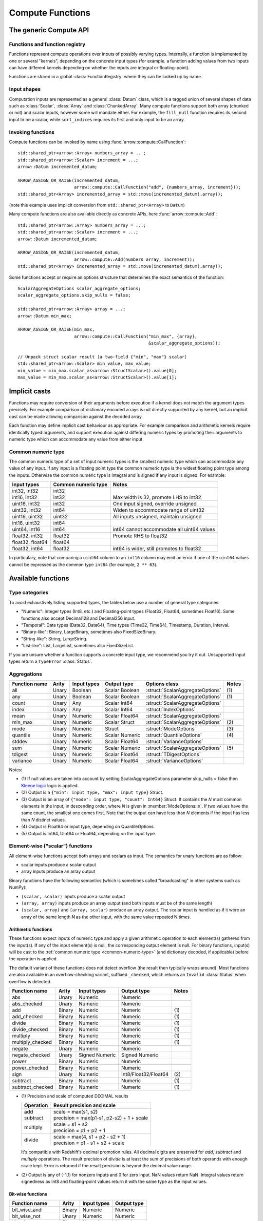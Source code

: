 .. Licensed to the Apache Software Foundation (ASF) under one
.. or more contributor license agreements.  See the NOTICE file
.. distributed with this work for additional information
.. regarding copyright ownership.  The ASF licenses this file
.. to you under the Apache License, Version 2.0 (the
.. "License"); you may not use this file except in compliance
.. with the License.  You may obtain a copy of the License at

..   http://www.apache.org/licenses/LICENSE-2.0

.. Unless required by applicable law or agreed to in writing,
.. software distributed under the License is distributed on an
.. "AS IS" BASIS, WITHOUT WARRANTIES OR CONDITIONS OF ANY
.. KIND, either express or implied.  See the License for the
.. specific language governing permissions and limitations
.. under the License.

.. default-domain:: cpp
.. highlight:: cpp
.. cpp:namespace:: arrow::compute

=================
Compute Functions
=================

The generic Compute API
=======================

.. TODO: describe API and how to invoke compute functions

Functions and function registry
-------------------------------

Functions represent compute operations over inputs of possibly varying
types.  Internally, a function is implemented by one or several
"kernels", depending on the concrete input types (for example, a function
adding values from two inputs can have different kernels depending on
whether the inputs are integral or floating-point).

Functions are stored in a global :class:`FunctionRegistry` where
they can be looked up by name.

Input shapes
------------

Computation inputs are represented as a general :class:`Datum` class,
which is a tagged union of several shapes of data such as :class:`Scalar`,
:class:`Array` and :class:`ChunkedArray`.  Many compute functions support
both array (chunked or not) and scalar inputs, however some will mandate
either.  For example, the ``fill_null`` function requires its second input
to be a scalar, while ``sort_indices`` requires its first and only input to
be an array.

Invoking functions
------------------

Compute functions can be invoked by name using
:func:`arrow::compute::CallFunction`::

   std::shared_ptr<arrow::Array> numbers_array = ...;
   std::shared_ptr<arrow::Scalar> increment = ...;
   arrow::Datum incremented_datum;

   ARROW_ASSIGN_OR_RAISE(incremented_datum,
                         arrow::compute::CallFunction("add", {numbers_array, increment}));
   std::shared_ptr<Array> incremented_array = std::move(incremented_datum).array();

(note this example uses implicit conversion from ``std::shared_ptr<Array>``
to ``Datum``)

Many compute functions are also available directly as concrete APIs, here
:func:`arrow::compute::Add`::

   std::shared_ptr<arrow::Array> numbers_array = ...;
   std::shared_ptr<arrow::Scalar> increment = ...;
   arrow::Datum incremented_datum;

   ARROW_ASSIGN_OR_RAISE(incremented_datum,
                         arrow::compute::Add(numbers_array, increment));
   std::shared_ptr<Array> incremented_array = std::move(incremented_datum).array();

Some functions accept or require an options structure that determines the
exact semantics of the function::

   ScalarAggregateOptions scalar_aggregate_options;
   scalar_aggregate_options.skip_nulls = false;

   std::shared_ptr<arrow::Array> array = ...;
   arrow::Datum min_max;

   ARROW_ASSIGN_OR_RAISE(min_max,
                         arrow::compute::CallFunction("min_max", {array},
                                                      &scalar_aggregate_options));

   // Unpack struct scalar result (a two-field {"min", "max"} scalar)
   std::shared_ptr<arrow::Scalar> min_value, max_value;
   min_value = min_max.scalar_as<arrow::StructScalar>().value[0];
   max_value = min_max.scalar_as<arrow::StructScalar>().value[1];

.. seealso::
   :doc:`Compute API reference <api/compute>`

Implicit casts
==============

Functions may require conversion of their arguments before execution if a
kernel does not match the argument types precisely. For example comparison
of dictionary encoded arrays is not directly supported by any kernel, but an
implicit cast can be made allowing comparison against the decoded array.

Each function may define implicit cast behaviour as appropriate. For example
comparison and arithmetic kernels require identically typed arguments, and
support execution against differing numeric types by promoting their arguments
to numeric type which can accommodate any value from either input.

.. _common-numeric-type:

Common numeric type
-------------------

The common numeric type of a set of input numeric types is the smallest numeric
type which can accommodate any value of any input. If any input is a floating
point type the common numeric type is the widest floating point type among the
inputs. Otherwise the common numeric type is integral and is signed if any input
is signed. For example:

+-------------------+----------------------+------------------------------------------------+
| Input types       | Common numeric type  | Notes                                          |
+===================+======================+================================================+
| int32, int32      | int32                |                                                |
+-------------------+----------------------+------------------------------------------------+
| int16, int32      | int32                | Max width is 32, promote LHS to int32          |
+-------------------+----------------------+------------------------------------------------+
| uint16, int32     | int32                | One input signed, override unsigned            |
+-------------------+----------------------+------------------------------------------------+
| uint32, int32     | int64                | Widen to accommodate range of uint32           |
+-------------------+----------------------+------------------------------------------------+
| uint16, uint32    | uint32               | All inputs unsigned, maintain unsigned         |
+-------------------+----------------------+------------------------------------------------+
| int16, uint32     | int64                |                                                |
+-------------------+----------------------+------------------------------------------------+
| uint64, int16     | int64                | int64 cannot accommodate all uint64 values     |
+-------------------+----------------------+------------------------------------------------+
| float32, int32    | float32              | Promote RHS to float32                         |
+-------------------+----------------------+------------------------------------------------+
| float32, float64  | float64              |                                                |
+-------------------+----------------------+------------------------------------------------+
| float32, int64    | float32              | int64 is wider, still promotes to float32      |
+-------------------+----------------------+------------------------------------------------+

In particulary, note that comparing a ``uint64`` column to an ``int16`` column
may emit an error if one of the ``uint64`` values cannot be expressed as the
common type ``int64`` (for example, ``2 ** 63``).

.. _compute-function-list:

Available functions
===================

Type categories
---------------

To avoid exhaustively listing supported types, the tables below use a number
of general type categories:

* "Numeric": Integer types (Int8, etc.) and Floating-point types (Float32,
  Float64, sometimes Float16).  Some functions also accept Decimal128 and
  Decimal256 input.

* "Temporal": Date types (Date32, Date64), Time types (Time32, Time64),
  Timestamp, Duration, Interval.

* "Binary-like": Binary, LargeBinary, sometimes also FixedSizeBinary.

* "String-like": String, LargeString.

* "List-like": List, LargeList, sometimes also FixedSizeList.

If you are unsure whether a function supports a concrete input type, we
recommend you try it out.  Unsupported input types return a ``TypeError``
:class:`Status`.

Aggregations
------------

+---------------+-------+-------------+----------------+----------------------------------+-------+
| Function name | Arity | Input types | Output type    | Options class                    | Notes |
+===============+=======+=============+================+==================================+=======+
| all           | Unary | Boolean     | Scalar Boolean | :struct:`ScalarAggregateOptions` | \(1)  |
+---------------+-------+-------------+----------------+----------------------------------+-------+
| any           | Unary | Boolean     | Scalar Boolean | :struct:`ScalarAggregateOptions` | \(1)  |
+---------------+-------+-------------+----------------+----------------------------------+-------+
| count         | Unary | Any         | Scalar Int64   | :struct:`ScalarAggregateOptions` |       |
+---------------+-------+-------------+----------------+----------------------------------+-------+
| index         | Unary | Any         | Scalar Int64   | :struct:`IndexOptions`           |       |
+---------------+-------+-------------+----------------+----------------------------------+-------+
| mean          | Unary | Numeric     | Scalar Float64 | :struct:`ScalarAggregateOptions` |       |
+---------------+-------+-------------+----------------+----------------------------------+-------+
| min_max       | Unary | Numeric     | Scalar Struct  | :struct:`ScalarAggregateOptions` | \(2)  |
+---------------+-------+-------------+----------------+----------------------------------+-------+
| mode          | Unary | Numeric     | Struct         | :struct:`ModeOptions`            | \(3)  |
+---------------+-------+-------------+----------------+----------------------------------+-------+
| quantile      | Unary | Numeric     | Scalar Numeric | :struct:`QuantileOptions`        | \(4)  |
+---------------+-------+-------------+----------------+----------------------------------+-------+
| stddev        | Unary | Numeric     | Scalar Float64 | :struct:`VarianceOptions`        |       |
+---------------+-------+-------------+----------------+----------------------------------+-------+
| sum           | Unary | Numeric     | Scalar Numeric | :struct:`ScalarAggregateOptions` | \(5)  |
+---------------+-------+-------------+----------------+----------------------------------+-------+
| tdigest       | Unary | Numeric     | Scalar Float64 | :struct:`TDigestOptions`         |       |
+---------------+-------+-------------+----------------+----------------------------------+-------+
| variance      | Unary | Numeric     | Scalar Float64 | :struct:`VarianceOptions`        |       |
+---------------+-------+-------------+----------------+----------------------------------+-------+

Notes:

* \(1) If null values are taken into account by setting ScalarAggregateOptions
  parameter skip_nulls = false then `Kleene logic`_ logic is applied.

* \(2) Output is a ``{"min": input type, "max": input type}`` Struct.

* \(3) Output is an array of ``{"mode": input type, "count": Int64}`` Struct.
  It contains the *N* most common elements in the input, in descending
  order, where *N* is given in :member:`ModeOptions::n`.
  If two values have the same count, the smallest one comes first.
  Note that the output can have less than *N* elements if the input has
  less than *N* distinct values.

* \(4) Output is Float64 or input type, depending on QuantileOptions.

* \(5) Output is Int64, UInt64 or Float64, depending on the input type.

Element-wise ("scalar") functions
---------------------------------

All element-wise functions accept both arrays and scalars as input.  The
semantics for unary functions are as follow:

* scalar inputs produce a scalar output
* array inputs produce an array output

Binary functions have the following semantics (which is sometimes called
"broadcasting" in other systems such as NumPy):

* ``(scalar, scalar)`` inputs produce a scalar output
* ``(array, array)`` inputs produce an array output (and both inputs must
  be of the same length)
* ``(scalar, array)`` and ``(array, scalar)`` produce an array output.
  The scalar input is handled as if it were an array of the same length N
  as the other input, with the same value repeated N times.

Arithmetic functions
~~~~~~~~~~~~~~~~~~~~

These functions expect inputs of numeric type and apply a given arithmetic
operation to each element(s) gathered from the input(s).  If any of the
input element(s) is null, the corresponding output element is null.
For binary functions, input(s) will be cast to the
:ref:`common numeric type <common-numeric-type>`
(and dictionary decoded, if applicable) before the operation is applied.

The default variant of these functions does not detect overflow (the result
then typically wraps around).  Most functions are also available in an
overflow-checking variant, suffixed ``_checked``, which returns
an ``Invalid`` :class:`Status` when overflow is detected.

+------------------+--------+----------------+----------------------+-------+
| Function name    | Arity  | Input types    | Output type          | Notes |
+==================+========+================+======================+=======+
| abs              | Unary  | Numeric        | Numeric              |       |
+------------------+--------+----------------+----------------------+-------+
| abs_checked      | Unary  | Numeric        | Numeric              |       |
+------------------+--------+----------------+----------------------+-------+
| add              | Binary | Numeric        | Numeric              | \(1)  |
+------------------+--------+----------------+----------------------+-------+
| add_checked      | Binary | Numeric        | Numeric              | \(1)  |
+------------------+--------+----------------+----------------------+-------+
| divide           | Binary | Numeric        | Numeric              | \(1)  |
+------------------+--------+----------------+----------------------+-------+
| divide_checked   | Binary | Numeric        | Numeric              | \(1)  |
+------------------+--------+----------------+----------------------+-------+
| multiply         | Binary | Numeric        | Numeric              | \(1)  |
+------------------+--------+----------------+----------------------+-------+
| multiply_checked | Binary | Numeric        | Numeric              | \(1)  |
+------------------+--------+----------------+----------------------+-------+
| negate           | Unary  | Numeric        | Numeric              |       |
+------------------+--------+----------------+----------------------+-------+
| negate_checked   | Unary  | Signed Numeric | Signed Numeric       |       |
+------------------+--------+----------------+----------------------+-------+
| power            | Binary | Numeric        | Numeric              |       |
+------------------+--------+----------------+----------------------+-------+
| power_checked    | Binary | Numeric        | Numeric              |       |
+------------------+--------+----------------+----------------------+-------+
| sign             | Unary  | Numeric        | Int8/Float32/Float64 | \(2)  |
+------------------+--------+----------------+----------------------+-------+
| subtract         | Binary | Numeric        | Numeric              | \(1)  |
+------------------+--------+----------------+----------------------+-------+
| subtract_checked | Binary | Numeric        | Numeric              | \(1)  |
+------------------+--------+----------------+----------------------+-------+

* \(1) Precision and scale of computed DECIMAL results

  +------------+---------------------------------------------+
  | Operation  | Result precision and scale                  |
  +============+=============================================+
  | | add      | | scale = max(s1, s2)                       |
  | | subtract | | precision = max(p1-s1, p2-s2) + 1 + scale |
  +------------+---------------------------------------------+
  | multiply   | | scale = s1 + s2                           |
  |            | | precision = p1 + p2 + 1                   |
  +------------+---------------------------------------------+
  | divide     | | scale = max(4, s1 + p2 - s2 + 1)          |
  |            | | precision = p1 - s1 + s2 + scale          |
  +------------+---------------------------------------------+

  It's compatible with Redshift's decimal promotion rules. All decimal digits
  are preserved for `add`, `subtract` and `multiply` operations. The result
  precision of `divide` is at least the sum of precisions of both operands with
  enough scale kept. Error is returned if the result precision is beyond the
  decimal value range.

* \(2) Output is any of (-1,1) for nonzero inputs and 0 for zero input.
  NaN values return NaN.  Integral values return signedness as Int8 and
  floating-point values return it with the same type as the input values.

Bit-wise functions
~~~~~~~~~~~~~~~~~~

+--------------------------+------------+--------------------+---------------------+
| Function name            | Arity      | Input types        | Output type         |
+==========================+============+====================+=====================+
| bit_wise_and             | Binary     | Numeric            | Numeric             |
+--------------------------+------------+--------------------+---------------------+
| bit_wise_not             | Unary      | Numeric            | Numeric             |
+--------------------------+------------+--------------------+---------------------+
| bit_wise_or              | Binary     | Numeric            | Numeric             |
+--------------------------+------------+--------------------+---------------------+
| bit_wise_xor             | Binary     | Numeric            | Numeric             |
+--------------------------+------------+--------------------+---------------------+
| shift_left               | Binary     | Numeric            | Numeric             |
+--------------------------+------------+--------------------+---------------------+
| shift_left_checked       | Binary     | Numeric            | Numeric (1)         |
+--------------------------+------------+--------------------+---------------------+
| shift_right              | Binary     | Numeric            | Numeric             |
+--------------------------+------------+--------------------+---------------------+
| shift_right_checked      | Binary     | Numeric            | Numeric (1)         |
+--------------------------+------------+--------------------+---------------------+

* \(1) An error is emitted if the shift amount (i.e. the second input) is
  out of bounds for the data type.  However, an overflow when shifting the
  first input is not error (truncated bits are silently discarded).

Rounding functions
~~~~~~~~~~~~~~~~~~

Rounding functions convert a numeric input into an approximate value with a
simpler representation based on the rounding strategy.

+------------------+--------+----------------+-----------------+-------+
| Function name    | Arity  | Input types    | Output type     | Notes |
+==================+========+================+=================+=======+
| floor            | Unary  | Numeric        | Float32/Float64 |       |
+------------------+--------+----------------+-----------------+-------+
| ceil             | Unary  | Numeric        | Float32/Float64 |       |
+------------------+--------+----------------+-----------------+-------+
| trunc            | Unary  | Numeric        | Float32/Float64 |       |
+------------------+--------+----------------+-----------------+-------+

Logarithmic functions
~~~~~~~~~~~~~~~~~~~~~

Logarithmic functions are also supported, and also offer ``_checked``
variants that check for domain errors if needed.

+--------------------------+------------+--------------------+---------------------+
| Function name            | Arity      | Input types        | Output type         |
+==========================+============+====================+=====================+
| ln                       | Unary      | Float32/Float64    | Float32/Float64     |
+--------------------------+------------+--------------------+---------------------+
| ln_checked               | Unary      | Float32/Float64    | Float32/Float64     |
+--------------------------+------------+--------------------+---------------------+
| log10                    | Unary      | Float32/Float64    | Float32/Float64     |
+--------------------------+------------+--------------------+---------------------+
| log10_checked            | Unary      | Float32/Float64    | Float32/Float64     |
+--------------------------+------------+--------------------+---------------------+
| log1p                    | Unary      | Float32/Float64    | Float32/Float64     |
+--------------------------+------------+--------------------+---------------------+
| log1p_checked            | Unary      | Float32/Float64    | Float32/Float64     |
+--------------------------+------------+--------------------+---------------------+
| log2                     | Unary      | Float32/Float64    | Float32/Float64     |
+--------------------------+------------+--------------------+---------------------+
| log2_checked             | Unary      | Float32/Float64    | Float32/Float64     |
+--------------------------+------------+--------------------+---------------------+

Trigonometric functions
~~~~~~~~~~~~~~~~~~~~~~~

Trigonometric functions are also supported, and also offer ``_checked``
variants that check for domain errors if needed.

+--------------------------+------------+--------------------+---------------------+
| Function name            | Arity      | Input types        | Output type         |
+==========================+============+====================+=====================+
| acos                     | Unary      | Float32/Float64    | Float32/Float64     |
+--------------------------+------------+--------------------+---------------------+
| acos_checked             | Unary      | Float32/Float64    | Float32/Float64     |
+--------------------------+------------+--------------------+---------------------+
| asin                     | Unary      | Float32/Float64    | Float32/Float64     |
+--------------------------+------------+--------------------+---------------------+
| asin_checked             | Unary      | Float32/Float64    | Float32/Float64     |
+--------------------------+------------+--------------------+---------------------+
| atan                     | Unary      | Float32/Float64    | Float32/Float64     |
+--------------------------+------------+--------------------+---------------------+
| atan2                    | Binary     | Float32/Float64    | Float32/Float64     |
+--------------------------+------------+--------------------+---------------------+
| cos                      | Unary      | Float32/Float64    | Float32/Float64     |
+--------------------------+------------+--------------------+---------------------+
| cos_checked              | Unary      | Float32/Float64    | Float32/Float64     |
+--------------------------+------------+--------------------+---------------------+
| sin                      | Unary      | Float32/Float64    | Float32/Float64     |
+--------------------------+------------+--------------------+---------------------+
| sin_checked              | Unary      | Float32/Float64    | Float32/Float64     |
+--------------------------+------------+--------------------+---------------------+
| tan                      | Unary      | Float32/Float64    | Float32/Float64     |
+--------------------------+------------+--------------------+---------------------+
| tan_checked              | Unary      | Float32/Float64    | Float32/Float64     |
+--------------------------+------------+--------------------+---------------------+

Rounding functions
~~~~~~~~~~~~~~~~~~

These functions displace numeric input(s) to approximate and shorter numeric
representation(s).  Integral input(s) produce floating-point output(s) of same value.
If any of the input element(s) is null, the corresponding output element is null.

+---------------+------------+-------------+-------------+----------------------------------+
| Function name | Arity      | Input types | Output type | Notes | Options class            |
+===============+============+=============+=============+==================================+
| mround        | Unary      | Numeric     | Float32/64  | (1)(2) | :struct:`MRoundOptions` |
+---------------+------------+-------------+-------------+----------------------------------+
| round         | Unary      | Numeric     | Float32/64  | (1)(3) | :struct:`RoundOptions`  |
+---------------+------------+-------------+-------------+----------------------------------+

* \(1) Output value is a 64-bit floating-point for integral inputs and the
  retains the same type for floating-point inputs.  By default rounding functions
  displace a value to the nearest integer with a round to even for breaking ties.
  Options are available to control the rounding behavior.
* \(2) The ``multiple`` option specifies the rounding
  scale and precision.  Only the magnitude of the ``rounding multiple`` is used,
  its sign is ignored.
* \(3) The ``ndigits`` option specifies the rounding precision in
  terms of number of digits.  A negative value corresponds to digits in the
  non-decimal part.

+-------------------------+---------------------------------+
| Round mode              | Description/Examples            |
+=========================+=================================+
| DOWNWARD                | Equivalent to ``floor(x)``      |
| TOWARDS_NEG_INFINITY    | 3.7 = 3, -3.2 = -4              |
+-------------------------+---------------------------------+
| UPWARD                  | Equivalent to ``ceil(x)``       |
| TOWARDS_POS_INFINITY    | 3.2 = 4, -3.7 = -3              |
+-------------------------+---------------------------------+
| TOWARDS_ZERO            | Equivalent to ``trunc(x)``      |
| AWAY_FROM_INFINITY      | 3.7 = 3, -3.7 = -3              |
+-------------------------+---------------------------------+
| TOWARDS_INFINITY        | 3.2 = 4, -3.2 = -4              |
| AWAY_FROM_ZERO          |                                 |
+-------------------------+---------------------------------+
| HALF_UP                 | 3.5 = 4, 4.5 = 5, -3.5 = -3     |
| HALF_POS_INFINITY       |                                 |
+-------------------------+---------------------------------+
| HALF_DOWN               | 3.5 = 3, 4.5 = 4, -3.5 = -4     |
| HALF_NEG_INFINITY       |                                 |
+-------------------------+---------------------------------+
| HALF_TO_EVEN            | 3.5 = 4, 4.5 = 4, -3.5 = -4     |
+-------------------------+---------------------------------+
| HALF_TO_ODD             | 3.5 = 3, 4.5 = 5, -3.5 = -3     |
+-------------------------+---------------------------------+
| HALF_TOWARDS_ZERO       | 3.5 = 3, 4.5 = 4, -3.5 = -3     |
| HALF_AWAY_FROM_INFINITY |                                 |
+-------------------------+---------------------------------+
| HALF_TOWARDS_INFINITY   | Round nearest integer           |
| HALF_AWAY_FROM_ZERO     | 3.5 = 4, 4.5 = 5, -3.5 = -4     |
| NEAREST                 |                                 |
+-------------------------+---------------------------------+

+----------------+---------------+----------------------------+
| Round multiple | Round ndigits | Description                |
+================================+============================+
| 1.0            | 0             | Round to integer           |
+----------------+--------------------------------------------+
| 0.001          | 3             | Round to 3 decimal places  |
+----------------+--------------------------------------------+
| 10             | -2            | Round to multiple of 10    |
+----------------+--------------------------------------------+
| 2              |               | Round to multiple of 2     |
+----------------+--------------------------------------------+
| 0              |               | Returns 0                  |
+----------------+--------------------------------------------+

Comparisons
~~~~~~~~~~~

These functions expect two inputs of numeric type (in which case they will be
cast to the :ref:`common numeric type <common-numeric-type>` before comparison),
or two inputs of Binary- or String-like types, or two inputs of Temporal types.
If any input is dictionary encoded it will be expanded for the purposes of
comparison. If any of the input elements in a pair is null, the corresponding
output element is null.

+--------------------------+------------+---------------------------------------------+---------------------+
| Function names           | Arity      | Input types                                 | Output type         |
+==========================+============+=============================================+=====================+
| equal, not_equal         | Binary     | Numeric, Temporal, Binary- and String-like  | Boolean             |
+--------------------------+------------+---------------------------------------------+---------------------+
| greater, greater_equal,  | Binary     | Numeric, Temporal, Binary- and String-like  | Boolean             |
| less, less_equal         |            |                                             |                     |
+--------------------------+------------+---------------------------------------------+---------------------+

These functions take any number of inputs of numeric type (in which case they
will be cast to the :ref:`common numeric type <common-numeric-type>` before
comparison) or of temporal types. If any input is dictionary encoded it will be
expanded for the purposes of comparison.

+--------------------------+------------+---------------------------------------------+---------------------+---------------------------------------+-------+
| Function names           | Arity      | Input types                                 | Output type         | Options class                         | Notes |
+==========================+============+=============================================+=====================+=======================================+=======+
| max_element_wise,        | Varargs    | Numeric and Temporal                        | Numeric or Temporal | :struct:`ElementWiseAggregateOptions` | \(1)  |
| min_element_wise         |            |                                             |                     |                                       |       |
+--------------------------+------------+---------------------------------------------+---------------------+---------------------------------------+-------+

* \(1) By default, nulls are skipped (but the kernel can be configured to propagate nulls).
  For floating point values, NaN will be taken over null but not over any other value.

Logical functions
~~~~~~~~~~~~~~~~~~

The normal behaviour for these functions is to emit a null if any of the
inputs is null (similar to the semantics of ``NaN`` in floating-point
computations).

Some of them are also available in a `Kleene logic`_ variant (suffixed
``_kleene``) where null is taken to mean "undefined".  This is the
interpretation of null used in SQL systems as well as R and Julia,
for example.

For the Kleene logic variants, therefore:

* "true AND null", "null AND true" give "null" (the result is undefined)
* "true OR null", "null OR true" give "true"
* "false AND null", "null AND false" give "false"
* "false OR null", "null OR false" give "null" (the result is undefined)

+--------------------------+------------+--------------------+---------------------+
| Function name            | Arity      | Input types        | Output type         |
+==========================+============+====================+=====================+
| and                      | Binary     | Boolean            | Boolean             |
+--------------------------+------------+--------------------+---------------------+
| and_not                  | Binary     | Boolean            | Boolean             |
+--------------------------+------------+--------------------+---------------------+
| and_kleene               | Binary     | Boolean            | Boolean             |
+--------------------------+------------+--------------------+---------------------+
| and_not_kleene           | Binary     | Boolean            | Boolean             |
+--------------------------+------------+--------------------+---------------------+
| invert                   | Unary      | Boolean            | Boolean             |
+--------------------------+------------+--------------------+---------------------+
| or                       | Binary     | Boolean            | Boolean             |
+--------------------------+------------+--------------------+---------------------+
| or_kleene                | Binary     | Boolean            | Boolean             |
+--------------------------+------------+--------------------+---------------------+
| xor                      | Binary     | Boolean            | Boolean             |
+--------------------------+------------+--------------------+---------------------+

.. _Kleene logic: https://en.wikipedia.org/wiki/Three-valued_logic#Kleene_and_Priest_logics

String predicates
~~~~~~~~~~~~~~~~~

These functions classify the input string elements according to their character
contents.  An empty string element emits false in the output.  For ASCII
variants of the functions (prefixed ``ascii_``), a string element with non-ASCII
characters emits false in the output.

The first set of functions operates on a character-per-character basis,
and emit true in the output if the input contains only characters of a
given class:

+--------------------+-------+-------------+-------------+-------------------------+-------+
| Function name      | Arity | Input types | Output type | Matched character class | Notes |
+====================+=======+=============+=============+=========================+=======+
| ascii_is_alnum     | Unary | String-like | Boolean     | Alphanumeric ASCII      |       |
+--------------------+-------+-------------+-------------+-------------------------+-------+
| ascii_is_alpha     | Unary | String-like | Boolean     | Alphabetic ASCII        |       |
+--------------------+-------+-------------+-------------+-------------------------+-------+
| ascii_is_decimal   | Unary | String-like | Boolean     | Decimal ASCII           | \(1)  |
+--------------------+-------+-------------+-------------+-------------------------+-------+
| ascii_is_lower     | Unary | String-like | Boolean     | Lowercase ASCII         | \(2)  |
+--------------------+-------+-------------+-------------+-------------------------+-------+
| ascii_is_printable | Unary | String-like | Boolean     | Printable ASCII         |       |
+--------------------+-------+-------------+-------------+-------------------------+-------+
| ascii_is_space     | Unary | String-like | Boolean     | Whitespace ASCII        |       |
+--------------------+-------+-------------+-------------+-------------------------+-------+
| ascii_is_upper     | Unary | String-like | Boolean     | Uppercase ASCII         | \(2)  |
+--------------------+-------+-------------+-------------+-------------------------+-------+
| utf8_is_alnum      | Unary | String-like | Boolean     | Alphanumeric Unicode    |       |
+--------------------+-------+-------------+-------------+-------------------------+-------+
| utf8_is_alpha      | Unary | String-like | Boolean     | Alphabetic Unicode      |       |
+--------------------+-------+-------------+-------------+-------------------------+-------+
| utf8_is_decimal    | Unary | String-like | Boolean     | Decimal Unicode         |       |
+--------------------+-------+-------------+-------------+-------------------------+-------+
| utf8_is_digit      | Unary | String-like | Boolean     | Unicode digit           | \(3)  |
+--------------------+-------+-------------+-------------+-------------------------+-------+
| utf8_is_lower      | Unary | String-like | Boolean     | Lowercase Unicode       | \(2)  |
+--------------------+-------+-------------+-------------+-------------------------+-------+
| utf8_is_numeric    | Unary | String-like | Boolean     | Numeric Unicode         | \(4)  |
+--------------------+-------+-------------+-------------+-------------------------+-------+
| utf8_is_printable  | Unary | String-like | Boolean     | Printable Unicode       |       |
+--------------------+-------+-------------+-------------+-------------------------+-------+
| utf8_is_space      | Unary | String-like | Boolean     | Whitespace Unicode      |       |
+--------------------+-------+-------------+-------------+-------------------------+-------+
| utf8_is_upper      | Unary | String-like | Boolean     | Uppercase Unicode       | \(2)  |
+--------------------+-------+-------------+-------------+-------------------------+-------+

* \(1) Also matches all numeric ASCII characters and all ASCII digits.

* \(2) Non-cased characters, such as punctuation, do not match.

* \(3) This is currently the same as ``utf8_is_decimal``.

* \(4) Unlike ``utf8_is_decimal``, non-decimal numeric characters also match.

The second set of functions also consider the character order in a string
element:

+--------------------------+------------+--------------------+---------------------+---------+
| Function name            | Arity      | Input types        | Output type         | Notes   |
+==========================+============+====================+=====================+=========+
| ascii_is_title           | Unary      | String-like        | Boolean             | \(1)    |
+--------------------------+------------+--------------------+---------------------+---------+
| utf8_is_title            | Unary      | String-like        | Boolean             | \(1)    |
+--------------------------+------------+--------------------+---------------------+---------+

* \(1) Output is true iff the input string element is title-cased, i.e. any
  word starts with an uppercase character, followed by lowercase characters.
  Word boundaries are defined by non-cased characters.

The third set of functions examines string elements on a byte-per-byte basis:

+--------------------------+------------+--------------------+---------------------+---------+
| Function name            | Arity      | Input types        | Output type         | Notes   |
+==========================+============+====================+=====================+=========+
| string_is_ascii          | Unary      | String-like        | Boolean             | \(1)    |
+--------------------------+------------+--------------------+---------------------+---------+

* \(1) Output is true iff the input string element contains only ASCII characters,
  i.e. only bytes in [0, 127].

String transforms
~~~~~~~~~~~~~~~~~

+-------------------------+-------+------------------------+------------------------+-----------------------------------+-------+
| Function name           | Arity | Input types            | Output type            | Options class                     | Notes |
+=========================+=======+========================+========================+===================================+=======+
| ascii_lower             | Unary | String-like            | String-like            |                                   | \(1)  |
+-------------------------+-------+------------------------+------------------------+-----------------------------------+-------+
| ascii_reverse           | Unary | String-like            | String-like            |                                   | \(2)  |
+-------------------------+-------+------------------------+------------------------+-----------------------------------+-------+
| ascii_upper             | Unary | String-like            | String-like            |                                   | \(1)  |
+-------------------------+-------+------------------------+------------------------+-----------------------------------+-------+
| binary_length           | Unary | Binary- or String-like | Int32 or Int64         |                                   | \(3)  |
+-------------------------+-------+------------------------+------------------------+-----------------------------------+-------+
| binary_replace_slice    | Unary | String-like            | Binary- or String-like | :struct:`ReplaceSliceOptions`     | \(4)  |
+-------------------------+-------+------------------------+------------------------+-----------------------------------+-------+
| replace_substring       | Unary | String-like            | String-like            | :struct:`ReplaceSubstringOptions` | \(5)  |
+-------------------------+-------+------------------------+------------------------+-----------------------------------+-------+
| replace_substring_regex | Unary | String-like            | String-like            | :struct:`ReplaceSubstringOptions` | \(6)  |
+-------------------------+-------+------------------------+------------------------+-----------------------------------+-------+
| utf8_length             | Unary | String-like            | Int32 or Int64         |                                   | \(7)  |
+-------------------------+-------+------------------------+------------------------+-----------------------------------+-------+
| utf8_lower              | Unary | String-like            | String-like            |                                   | \(8)  |
+-------------------------+-------+------------------------+------------------------+-----------------------------------+-------+
| utf8_replace_slice      | Unary | String-like            | String-like            | :struct:`ReplaceSliceOptions`     | \(4)  |
+-------------------------+-------+------------------------+------------------------+-----------------------------------+-------+
| utf8_reverse            | Unary | String-like            | String-like            |                                   | \(9)  |
+-------------------------+-------+------------------------+------------------------+-----------------------------------+-------+
| utf8_upper              | Unary | String-like            | String-like            |                                   | \(8)  |
+-------------------------+-------+------------------------+------------------------+-----------------------------------+-------+


* \(1) Each ASCII character in the input is converted to lowercase or
  uppercase.  Non-ASCII characters are left untouched.

* \(2) ASCII input is reversed to the output. If non-ASCII characters
  are present, ``Invalid`` :class:`Status` will be returned.

* \(3) Output is the physical length in bytes of each input element.  Output
  type is Int32 for Binary / String, Int64 for LargeBinary / LargeString.

* \(4) Replace the slice of the substring from :member:`ReplaceSliceOptions::start`
  (inclusive) to :member:`ReplaceSliceOptions::stop` (exclusive) by
  :member:`ReplaceSubstringOptions::replacement`. The binary kernel measures the
  slice in bytes, while the UTF8 kernel measures the slice in codeunits.

* \(5) Replace non-overlapping substrings that match to
  :member:`ReplaceSubstringOptions::pattern` by
  :member:`ReplaceSubstringOptions::replacement`. If
  :member:`ReplaceSubstringOptions::max_replacements` != -1, it determines the
  maximum number of replacements made, counting from the left.

* \(6) Replace non-overlapping substrings that match to the regular expression
  :member:`ReplaceSubstringOptions::pattern` by
  :member:`ReplaceSubstringOptions::replacement`, using the Google RE2 library. If
  :member:`ReplaceSubstringOptions::max_replacements` != -1, it determines the
  maximum number of replacements made, counting from the left. Note that if the
  pattern contains groups, backreferencing can be used.

* \(7) Output is the number of characters (not bytes) of each input element.
  Output type is Int32 for String, Int64 for LargeString.

* \(8) Each UTF8-encoded character in the input is converted to lowercase or
  uppercase.

* \(9) Each UTF8-encoded code unit is written in reverse order to the output.
  If the input is not valid UTF8, then the output is undefined (but the size of output
  buffers will be preserved).

String padding
~~~~~~~~~~~~~~

These functions append/prepend a given padding byte (ASCII) or codepoint (UTF8) in
order to center (center), right-align (lpad), or left-align (rpad) a string.

+--------------------------+------------+-------------------------+---------------------+----------------------------------------+
| Function name            | Arity      | Input types             | Output type         | Options class                          |
+==========================+============+=========================+=====================+========================================+
| ascii_lpad               | Unary      | String-like             | String-like         | :struct:`PadOptions`                   |
+--------------------------+------------+-------------------------+---------------------+----------------------------------------+
| ascii_rpad               | Unary      | String-like             | String-like         | :struct:`PadOptions`                   |
+--------------------------+------------+-------------------------+---------------------+----------------------------------------+
| ascii_center             | Unary      | String-like             | String-like         | :struct:`PadOptions`                   |
+--------------------------+------------+-------------------------+---------------------+----------------------------------------+
| utf8_lpad                | Unary      | String-like             | String-like         | :struct:`PadOptions`                   |
+--------------------------+------------+-------------------------+---------------------+----------------------------------------+
| utf8_rpad                | Unary      | String-like             | String-like         | :struct:`PadOptions`                   |
+--------------------------+------------+-------------------------+---------------------+----------------------------------------+
| utf8_center              | Unary      | String-like             | String-like         | :struct:`PadOptions`                   |
+--------------------------+------------+-------------------------+---------------------+----------------------------------------+

String trimming
~~~~~~~~~~~~~~~

These functions trim off characters on both sides (trim), or the left (ltrim) or right side (rtrim).

+--------------------------+------------+-------------------------+---------------------+----------------------------------------+---------+
| Function name            | Arity      | Input types             | Output type         | Options class                          | Notes   |
+==========================+============+=========================+=====================+========================================+=========+
| ascii_ltrim              | Unary      | String-like             | String-like         | :struct:`TrimOptions`                  | \(1)    |
+--------------------------+------------+-------------------------+---------------------+----------------------------------------+---------+
| ascii_ltrim_whitespace   | Unary      | String-like             | String-like         |                                        | \(2)    |
+--------------------------+------------+-------------------------+---------------------+----------------------------------------+---------+
| ascii_rtrim              | Unary      | String-like             | String-like         | :struct:`TrimOptions`                  | \(1)    |
+--------------------------+------------+-------------------------+---------------------+----------------------------------------+---------+
| ascii_rtrim_whitespace   | Unary      | String-like             | String-like         |                                        | \(2)    |
+--------------------------+------------+-------------------------+---------------------+----------------------------------------+---------+
| ascii_trim               | Unary      | String-like             | String-like         | :struct:`TrimOptions`                  | \(1)    |
+--------------------------+------------+-------------------------+---------------------+----------------------------------------+---------+
| ascii_trim_whitespace    | Unary      | String-like             | String-like         |                                        | \(2)    |
+--------------------------+------------+-------------------------+---------------------+----------------------------------------+---------+
| utf8_ltrim               | Unary      | String-like             | String-like         | :struct:`TrimOptions`                  | \(3)    |
+--------------------------+------------+-------------------------+---------------------+----------------------------------------+---------+
| utf8_ltrim_whitespace    | Unary      | String-like             | String-like         |                                        | \(4)    |
+--------------------------+------------+-------------------------+---------------------+----------------------------------------+---------+
| utf8_rtrim               | Unary      | String-like             | String-like         | :struct:`TrimOptions`                  | \(3)    |
+--------------------------+------------+-------------------------+---------------------+----------------------------------------+---------+
| utf8_rtrim_whitespace    | Unary      | String-like             | String-like         |                                        | \(4)    |
+--------------------------+------------+-------------------------+---------------------+----------------------------------------+---------+
| utf8_trim                | Unary      | String-like             | String-like         | :struct:`TrimOptions`                  | \(3)    |
+--------------------------+------------+-------------------------+---------------------+----------------------------------------+---------+
| utf8_trim_whitespace     | Unary      | String-like             | String-like         |                                        | \(4)    |
+--------------------------+------------+-------------------------+---------------------+----------------------------------------+---------+

* \(1) Only characters specified in :member:`TrimOptions::characters` will be
  trimmed off. Both the input string and the `characters` argument are
  interpreted as ASCII characters.

* \(2) Only trim off ASCII whitespace characters (``'\t'``, ``'\n'``, ``'\v'``,
  ``'\f'``, ``'\r'``  and ``' '``).

* \(3) Only characters specified in :member:`TrimOptions::characters` will be
  trimmed off.

* \(4) Only trim off Unicode whitespace characters.


Containment tests
~~~~~~~~~~~~~~~~~

+-----------------------+-------+-----------------------------------+----------------+---------------------------------+-------+
| Function name         | Arity | Input types                       | Output type    | Options class                   | Notes |
+=======================+=======+===================================+================+=================================+=======+
| count_substring       | Unary | String-like                       | Int32 or Int64 | :struct:`MatchSubstringOptions` | \(1)  |
+-----------------------+-------+-----------------------------------+----------------+---------------------------------+-------+
| count_substring_regex | Unary | String-like                       | Int32 or Int64 | :struct:`MatchSubstringOptions` | \(1)  |
+-----------------------+-------+-----------------------------------+----------------+---------------------------------+-------+
| ends_with             | Unary | String-like                       | Boolean        | :struct:`MatchSubstringOptions` | \(2)  |
+-----------------------+-------+-----------------------------------+----------------+---------------------------------+-------+
| find_substring        | Unary | Binary- and String-like           | Int32 or Int64 | :struct:`MatchSubstringOptions` | \(3)  |
+-----------------------+-------+-----------------------------------+----------------+---------------------------------+-------+
| find_substring_regex  | Unary | Binary- and String-like           | Int32 or Int64 | :struct:`MatchSubstringOptions` | \(3)  |
+-----------------------+-------+-----------------------------------+----------------+---------------------------------+-------+
| index_in              | Unary | Boolean, Null, Numeric, Temporal, | Int32          | :struct:`SetLookupOptions`      | \(4)  |
|                       |       | Binary- and String-like           |                |                                 |       |
+-----------------------+-------+-----------------------------------+----------------+---------------------------------+-------+
| is_in                 | Unary | Boolean, Null, Numeric, Temporal, | Boolean        | :struct:`SetLookupOptions`      | \(5)  |
|                       |       | Binary- and String-like           |                |                                 |       |
+-----------------------+-------+-----------------------------------+----------------+---------------------------------+-------+
| match_like            | Unary | String-like                       | Boolean        | :struct:`MatchSubstringOptions` | \(6)  |
+-----------------------+-------+-----------------------------------+----------------+---------------------------------+-------+
| match_substring       | Unary | String-like                       | Boolean        | :struct:`MatchSubstringOptions` | \(7)  |
+-----------------------+-------+-----------------------------------+----------------+---------------------------------+-------+
| match_substring_regex | Unary | String-like                       | Boolean        | :struct:`MatchSubstringOptions` | \(8)  |
+-----------------------+-------+-----------------------------------+----------------+---------------------------------+-------+
| starts_with           | Unary | String-like                       | Boolean        | :struct:`MatchSubstringOptions` | \(2)  |
+-----------------------+-------+-----------------------------------+----------------+---------------------------------+-------+


* \(1) Output is the number of occurrences of
  :member:`MatchSubstringOptions::pattern` in the corresponding input
  string. Output type is Int32 for Binary/String, Int64
  for LargeBinary/LargeString.

* \(2) Output is true iff :member:`MatchSubstringOptions::pattern`
  is a suffix/prefix of the corresponding input.

* \(3) Output is the index of the first occurrence of
  :member:`MatchSubstringOptions::pattern` in the corresponding input
  string, otherwise -1. Output type is Int32 for Binary/String, Int64
  for LargeBinary/LargeString.

* \(4) Output is the index of the corresponding input element in
  :member:`SetLookupOptions::value_set`, if found there.  Otherwise,
  output is null.

* \(5) Output is true iff the corresponding input element is equal to one
  of the elements in :member:`SetLookupOptions::value_set`.

* \(6) Output is true iff the SQL-style LIKE pattern
  :member:`MatchSubstringOptions::pattern` fully matches the
  corresponding input element. That is, ``%`` will match any number of
  characters, ``_`` will match exactly one character, and any other
  character matches itself. To match a literal percent sign or
  underscore, precede the character with a backslash.

* \(7) Output is true iff :member:`MatchSubstringOptions::pattern`
  is a substring of the corresponding input element.

* \(8) Output is true iff :member:`MatchSubstringOptions::pattern`
  matches the corresponding input element at any position.

String splitting
~~~~~~~~~~~~~~~~

These functions split strings into lists of strings.  All kernels can optionally
be configured with a ``max_splits`` and a ``reverse`` parameter, where
``max_splits == -1`` means no limit (the default).  When ``reverse`` is true,
the splitting is done starting from the end of the string; this is only relevant
when a positive ``max_splits`` is given.

+--------------------------+------------+-------------------------+-------------------+----------------------------------+---------+
| Function name            | Arity      | Input types             | Output type       | Options class                    | Notes   |
+==========================+============+=========================+===================+==================================+=========+
| split_pattern            | Unary      | String-like             | List-like         | :struct:`SplitPatternOptions`    | \(1)    |
+--------------------------+------------+-------------------------+-------------------+----------------------------------+---------+
| split_pattern_regex      | Unary      | String-like             | List-like         | :struct:`SplitPatternOptions`    | \(2)    |
+--------------------------+------------+-------------------------+-------------------+----------------------------------+---------+
| utf8_split_whitespace    | Unary      | String-like             | List-like         | :struct:`SplitOptions`           | \(3)    |
+--------------------------+------------+-------------------------+-------------------+----------------------------------+---------+
| ascii_split_whitespace   | Unary      | String-like             | List-like         | :struct:`SplitOptions`           | \(4)    |
+--------------------------+------------+-------------------------+-------------------+----------------------------------+---------+

* \(1) The string is split when an exact pattern is found (the pattern itself
  is not included in the output).

* \(2) The string is split when a regex match is found (the matched
  substring itself is not included in the output).

* \(3) A non-zero length sequence of Unicode defined whitespace codepoints
  is seen as separator.

* \(4) A non-zero length sequence of ASCII defined whitespace bytes
  (``'\t'``, ``'\n'``, ``'\v'``, ``'\f'``, ``'\r'``  and ``' '``) is seen
  as separator.


String component extraction
~~~~~~~~~~~~~~~~~~~~~~~~~~~

+---------------+-------+-------------+-------------+-------------------------------+-------+
| Function name | Arity | Input types | Output type | Options class                 | Notes |
+===============+=======+=============+=============+===============================+=======+
| extract_regex | Unary | String-like | Struct      | :struct:`ExtractRegexOptions` | \(1)  |
+---------------+-------+-------------+-------------+-------------------------------+-------+

* \(1) Extract substrings defined by a regular expression using the Google RE2
  library.  The output struct field names refer to the named capture groups,
  e.g. 'letter' and 'digit' for the regular expression
  ``(?P<letter>[ab])(?P<digit>\\d)``.


String joining
~~~~~~~~~~~~~~

These functions do the inverse of string splitting.

+--------------------------+-----------+-----------------------+----------------+-------------------+-----------------------+---------+
| Function name            | Arity     | Input type 1          | Input type 2   | Output type       | Options class         | Notes   |
+==========================+===========+=======================+================+===================+=======================+=========+
| binary_join              | Binary    | List of string-like   | String-like    | String-like       |                       | \(1)    |
+--------------------------+-----------+-----------------------+----------------+-------------------+-----------------------+---------+
| binary_join_element_wise | Varargs   | String-like (varargs) | String-like    | String-like       | :struct:`JoinOptions` | \(2)    |
+--------------------------+-----------+-----------------------+----------------+-------------------+-----------------------+---------+

* \(1) The first input must be an array, while the second can be a scalar or array.
  Each list of values in the first input is joined using each second input
  as separator.  If any input list is null or contains a null, the corresponding
  output will be null.

* \(2) All arguments are concatenated element-wise, with the last argument treated
  as the separator (scalars are recycled in either case). Null separators emit
  null. If any other argument is null, by default the corresponding output will be
  null, but it can instead either be skipped or replaced with a given string.

Slicing
~~~~~~~

This function transforms each sequence of the array to a subsequence, according
to start and stop indices, and a non-zero step (defaulting to 1).  Slicing
semantics follow Python slicing semantics: the start index is inclusive,
the stop index exclusive; if the step is negative, the sequence is followed
in reverse order.

+--------------------------+------------+----------------+-----------------+--------------------------+---------+
| Function name            | Arity      | Input types    | Output type     | Options class            | Notes   |
+==========================+============+================+=================+==========================+=========+
| utf8_slice_codepoints    | Unary      | String-like    | String-like     | :struct:`SliceOptions`   | \(1)    |
+--------------------------+------------+----------------+-----------------+--------------------------+---------+

* \(1) Slice string into a substring defined by (``start``, ``stop``, ``step``)
  as given by :struct:`SliceOptions` where ``start`` and ``stop`` are measured
  in codeunits. Null inputs emit null.

.. _cpp-compute-scalar-structural-transforms:

Structural transforms
~~~~~~~~~~~~~~~~~~~~~

.. XXX (this category is a bit of a hodgepodge)

+--------------------------+------------+---------------------------------------------------+---------------------+---------+
| Function name            | Arity      | Input types                                       | Output type         | Notes   |
+==========================+============+===================================================+=====================+=========+
| case_when                | Varargs    | Struct of Boolean (Arg 0), Any fixed-width (rest) | Input type          | \(1)    |
+--------------------------+------------+---------------------------------------------------+---------------------+---------+
| coalesce                 | Varargs    | Any                                               | Input type          | \(2)    |
+--------------------------+------------+---------------------------------------------------+---------------------+---------+
| fill_null                | Binary     | Boolean, Null, Numeric, Temporal, String-like     | Input type          | \(3)    |
+--------------------------+------------+---------------------------------------------------+---------------------+---------+
| if_else                  | Ternary    | Boolean, Null, Numeric, Temporal                  | Input type          | \(4)    |
+--------------------------+------------+---------------------------------------------------+---------------------+---------+
| is_finite                | Unary      | Float, Double                                     | Boolean             | \(5)    |
+--------------------------+------------+---------------------------------------------------+---------------------+---------+
| is_inf                   | Unary      | Float, Double                                     | Boolean             | \(6)    |
+--------------------------+------------+---------------------------------------------------+---------------------+---------+
| is_nan                   | Unary      | Float, Double                                     | Boolean             | \(7)    |
+--------------------------+------------+---------------------------------------------------+---------------------+---------+
| is_null                  | Unary      | Any                                               | Boolean             | \(8)    |
+--------------------------+------------+---------------------------------------------------+---------------------+---------+
| is_valid                 | Unary      | Any                                               | Boolean             | \(9)    |
+--------------------------+------------+---------------------------------------------------+---------------------+---------+
| list_value_length        | Unary      | List-like                                         | Int32 or Int64      | \(10)   |
+--------------------------+------------+---------------------------------------------------+---------------------+---------+
| make_struct              | Varargs    | Any                                               | Struct              | \(11)   |
+--------------------------+------------+---------------------------------------------------+---------------------+---------+

* \(1) This function acts like a SQL 'case when' statement or switch-case. The
  input is a "condition" value, which is a struct of Booleans, followed by the
  values for each "branch". There must be either exactly one value argument for
  each child of the condition struct, or one more value argument than children
  (in which case we have an 'else' or 'default' value). The output is of the
  same type as the value inputs; each row will be the corresponding value from
  the first value datum for which the corresponding Boolean is true, or the
  corresponding value from the 'default' input, or null otherwise.

* \(2) Each row of the output will be the corresponding value of the first
  input which is non-null for that row, otherwise null.

* \(3) First input must be an array, second input a scalar of the same type.
  Output is an array of the same type as the inputs, and with the same values
  as the first input, except for nulls replaced with the second input value.

* \(4) First input must be a Boolean scalar or array. Second and third inputs
  could be scalars or arrays and must be of the same type. Output is an array
  (or scalar if all inputs are scalar) of the same type as the second/ third
  input. If the nulls present on the first input, they will be promoted to the
  output, otherwise nulls will be chosen based on the first input values.

  Also see: :ref:`replace_with_mask <cpp-compute-vector-structural-transforms>`.

* \(5) Output is true iff the corresponding input element is finite (not Infinity,
  -Infinity, or NaN).

* \(6) Output is true iff the corresponding input element is Infinity/-Infinity.

* \(7) Output is true iff the corresponding input element is NaN.

* \(8) Output is true iff the corresponding input element is null.

* \(9) Output is true iff the corresponding input element is non-null.

* \(10) Each output element is the length of the corresponding input element
  (null if input is null).  Output type is Int32 for List, Int64 for LargeList.

* \(11) The output struct's field types are the types of its arguments. The
  field names are specified using an instance of :struct:`MakeStructOptions`.
  The output shape will be scalar if all inputs are scalar, otherwise any
  scalars will be broadcast to arrays.

Conversions
~~~~~~~~~~~

A general conversion function named ``cast`` is provided which accepts a large
number of input and output types.  The type to cast to can be passed in a
:struct:`CastOptions` instance.  As an alternative, the same service is
provided by a concrete function :func:`~arrow::compute::Cast`.

+--------------------------+------------+--------------------+-----------------------+--------------------------------------------+
| Function name            | Arity      | Input types        | Output type           | Options class                              |
+==========================+============+====================+=======================+============================================+
| cast                     | Unary      | Many               | Variable              | :struct:`CastOptions`                      |
+--------------------------+------------+--------------------+-----------------------+--------------------------------------------+
| strptime                 | Unary      | String-like        | Timestamp             | :struct:`StrptimeOptions`                  |
+--------------------------+------------+--------------------+-----------------------+--------------------------------------------+

The conversions available with ``cast`` are listed below.  In all cases, a
null input value is converted into a null output value.

**Truth value extraction**

+-----------------------------+------------------------------------+--------------+
| Input type                  | Output type                        | Notes        |
+=============================+====================================+==============+
| Binary- and String-like     | Boolean                            | \(1)         |
+-----------------------------+------------------------------------+--------------+
| Numeric                     | Boolean                            | \(2)         |
+-----------------------------+------------------------------------+--------------+

* \(1) Output is true iff the corresponding input value has non-zero length.

* \(2) Output is true iff the corresponding input value is non-zero.

**Same-kind conversion**

+-----------------------------+------------------------------------+--------------+
| Input type                  | Output type                        | Notes        |
+=============================+====================================+==============+
| Int32                       | 32-bit Temporal                    | \(1)         |
+-----------------------------+------------------------------------+--------------+
| Int64                       | 64-bit Temporal                    | \(1)         |
+-----------------------------+------------------------------------+--------------+
| (Large)Binary               | (Large)String                      | \(2)         |
+-----------------------------+------------------------------------+--------------+
| (Large)String               | (Large)Binary                      | \(3)         |
+-----------------------------+------------------------------------+--------------+
| Numeric                     | Numeric                            | \(4) \(5)    |
+-----------------------------+------------------------------------+--------------+
| 32-bit Temporal             | Int32                              | \(1)         |
+-----------------------------+------------------------------------+--------------+
| 64-bit Temporal             | Int64                              | \(1)         |
+-----------------------------+------------------------------------+--------------+
| Temporal                    | Temporal                           | \(4) \(5)    |
+-----------------------------+------------------------------------+--------------+

* \(1) No-operation cast: the raw values are kept identical, only
  the type is changed.

* \(2) Validates the contents if :member:`CastOptions::allow_invalid_utf8`
  is false.

* \(3) No-operation cast: only the type is changed.

* \(4) Overflow and truncation checks are enabled depending on
  the given :struct:`CastOptions`.

* \(5) Not all such casts have been implemented.

**String representations**

+-----------------------------+------------------------------------+---------+
| Input type                  | Output type                        | Notes   |
+=============================+====================================+=========+
| Boolean                     | String-like                        |         |
+-----------------------------+------------------------------------+---------+
| Numeric                     | String-like                        |         |
+-----------------------------+------------------------------------+---------+

**Generic conversions**

+-----------------------------+------------------------------------+---------+
| Input type                  | Output type                        | Notes   |
+=============================+====================================+=========+
| Dictionary                  | Dictionary value type              | \(1)    |
+-----------------------------+------------------------------------+---------+
| Extension                   | Extension storage type             |         |
+-----------------------------+------------------------------------+---------+
| List-like                   | List-like                          | \(2)    |
+-----------------------------+------------------------------------+---------+
| Null                        | Any                                |         |
+-----------------------------+------------------------------------+---------+

* \(1) The dictionary indices are unchanged, the dictionary values are
  cast from the input value type to the output value type (if a conversion
  is available).

* \(2) The list offsets are unchanged, the list values are cast from the
  input value type to the output value type (if a conversion is
  available).


Temporal component extraction
~~~~~~~~~~~~~~~~~~~~~~~~~~~~~

These functions extract datetime components (year, month, day, etc) from timestamp type.
Note: this is currently not supported for timestamps with timezone information.

+--------------------+------------+-------------------+---------------+----------------------------+-------+
| Function name      | Arity      | Input types       | Output type   | Options class              | Notes |
+====================+============+===================+===============+============================+=======+
| year               | Unary      | Temporal          | Int64         |                            |       |
+--------------------+------------+-------------------+---------------+----------------------------+-------+
| month              | Unary      | Temporal          | Int64         |                            |       |
+--------------------+------------+-------------------+---------------+----------------------------+-------+
| day                | Unary      | Temporal          | Int64         |                            |       |
+--------------------+------------+-------------------+---------------+----------------------------+-------+
| day_of_week        | Unary      | Temporal          | Int64         | :struct:`DayOfWeekOptions` | \(1)  |
+--------------------+------------+-------------------+---------------+----------------------------+-------+
| day_of_year        | Unary      | Temporal          | Int64         |                            |       |
+--------------------+------------+-------------------+---------------+----------------------------+-------+
| iso_year           | Unary      | Temporal          | Int64         |                            | \(2)  |
+--------------------+------------+-------------------+---------------+----------------------------+-------+
| iso_week           | Unary      | Temporal          | Int64         |                            | \(2)  |
+--------------------+------------+-------------------+---------------+----------------------------+-------+
| iso_calendar       | Unary      | Temporal          | Struct        |                            | \(3)  |
+--------------------+------------+-------------------+---------------+----------------------------+-------+
| quarter            | Unary      | Temporal          | Int64         |                            |       |
+--------------------+------------+-------------------+---------------+----------------------------+-------+
| hour               | Unary      | Temporal          | Int64         |                            |       |
+--------------------+------------+-------------------+---------------+----------------------------+-------+
| minute             | Unary      | Temporal          | Int64         |                            |       |
+--------------------+------------+-------------------+---------------+----------------------------+-------+
| second             | Unary      | Temporal          | Int64         |                            |       |
+--------------------+------------+-------------------+---------------+----------------------------+-------+
| millisecond        | Unary      | Temporal          | Int64         |                            |       |
+--------------------+------------+-------------------+---------------+----------------------------+-------+
| microsecond        | Unary      | Temporal          | Int64         |                            |       |
+--------------------+------------+-------------------+---------------+----------------------------+-------+
| nanosecond         | Unary      | Temporal          | Int64         |                            |       |
+--------------------+------------+-------------------+---------------+----------------------------+-------+
| subsecond          | Unary      | Temporal          | Double        |                            |       |
+--------------------+------------+-------------------+---------------+----------------------------+-------+

* \(1) Outputs the number of the day of the week. By default week begins on Monday
  represented by 0 and ends on Sunday represented by 6. :member:`DayOfWeekOptions::week_start` can be used to set
  the starting day of the week using ISO convention (Monday=1, Sunday=7). Day numbering can start with 0 or 1
  using :member:`DayOfWeekOptions::one_based_numbering` parameter.
* \(2) First ISO week has the majority (4 or more) of it's days in January. ISO year
  starts with the first ISO week.
  See `ISO 8601 week date definition`_ for more details.
* \(3) Output is a ``{"iso_year": output type, "iso_week": output type, "iso_day_of_week":  output type}`` Struct.

.. _ISO 8601 week date definition: https://en.wikipedia.org/wiki/ISO_week_date#First_week


Array-wise ("vector") functions
-------------------------------

Associative transforms
~~~~~~~~~~~~~~~~~~~~~~

+-------------------+-------+-----------------------------------+-------------+-------+
| Function name     | Arity | Input types                       | Output type | Notes |
+===================+=======+===================================+=============+=======+
| dictionary_encode | Unary | Boolean, Null, Numeric,           | Dictionary  | \(1)  |
|                   |       | Temporal, Binary- and String-like |             |       |
+-------------------+-------+-----------------------------------+-------------+-------+
| unique            | Unary | Boolean, Null, Numeric,           | Input type  | \(2)  |
|                   |       | Temporal, Binary- and String-like |             |       |
+-------------------+-------+-----------------------------------+-------------+-------+
| value_counts      | Unary | Boolean, Null, Numeric,           | Input type  | \(3)  |
|                   |       | Temporal, Binary- and String-like |             |       |
+-------------------+-------+-----------------------------------+-------------+-------+

* \(1) Output is ``Dictionary(Int32, input type)``.

* \(2) Duplicates are removed from the output while the original order is
  maintained.

* \(3) Output is a ``{"values": input type, "counts": Int64}`` Struct.
  Each output element corresponds to a unique value in the input, along
  with the number of times this value has appeared.

Selections
~~~~~~~~~~

These functions select a subset of the first input defined by the second input.

+---------------+--------+--------------+--------------+--------------+-------------------------+-----------+
| Function name | Arity  | Input type 1 | Input type 2 | Output type  | Options class           | Notes     |
+===============+========+==============+==============+==============+=========================+===========+
| filter        | Binary | Any          | Boolean      | Input type 1 | :struct:`FilterOptions` | \(1) \(2) |
+---------------+--------+--------------+--------------+--------------+-------------------------+-----------+
| take          | Binary | Any          | Integer      | Input type 1 | :struct:`TakeOptions`   | \(1) \(3) |
+---------------+--------+--------------+--------------+--------------+-------------------------+-----------+

* \(1) Unions are unsupported.

* \(2) Each element in input 1 is appended to the output iff the corresponding
  element in input 2 is true.

* \(3) For each element *i* in input 2, the *i*'th element in input 1 is
  appended to the output.

Sorts and partitions
~~~~~~~~~~~~~~~~~~~~

In these functions, nulls are considered greater than any other value
(they will be sorted or partitioned at the end of the array).
Floating-point NaN values are considered greater than any other non-null
value, but smaller than nulls.

+-----------------------+------------+-----------------------------+-------------------+--------------------------------+----------------+
| Function name         | Arity      | Input types                 | Output type       | Options class                  | Notes          |
+=======================+============+=============================+===================+================================+================+
| partition_nth_indices | Unary      | Binary- and String-like     | UInt64            | :struct:`PartitionNthOptions`  | \(1) \(3)      |
+-----------------------+------------+-----------------------------+-------------------+--------------------------------+----------------+
| partition_nth_indices | Unary      | Boolean, Numeric, Temporal  | UInt64            | :struct:`PartitionNthOptions`  | \(1)           |
+-----------------------+------------+-----------------------------+-------------------+--------------------------------+----------------+
| array_sort_indices    | Unary      | Binary- and String-like     | UInt64            | :struct:`ArraySortOptions`     | \(2) \(3) \(4) |
+-----------------------+------------+-----------------------------+-------------------+--------------------------------+----------------+
| array_sort_indices    | Unary      | Boolean, Numeric, Temporal  | UInt64            | :struct:`ArraySortOptions`     | \(2) \(4)      |
+-----------------------+------------+-----------------------------+-------------------+--------------------------------+----------------+
| sort_indices          | Unary      | Binary- and String-like     | UInt64            | :struct:`SortOptions`          | \(2) \(3) \(5) |
+-----------------------+------------+-----------------------------+-------------------+--------------------------------+----------------+
| sort_indices          | Unary      | Boolean, Numeric, Temporal  | UInt64            | :struct:`SortOptions`          | \(2) \(5)      |
+-----------------------+------------+-----------------------------+-------------------+--------------------------------+----------------+

* \(1) The output is an array of indices into the input array, that define
  a partial non-stable sort such that the *N*'th index points to the *N*'th
  element in sorted order, and all indices before the *N*'th point to
  elements less or equal to elements at or after the *N*'th (similar to
  :func:`std::nth_element`).  *N* is given in
  :member:`PartitionNthOptions::pivot`.

* \(2) The output is an array of indices into the input, that define a
  stable sort of the input.

* \(3) Input values are ordered lexicographically as bytestrings (even
  for String arrays).

* \(4) The input must be an array. The default order is ascending.

* \(5) The input can be an array, chunked array, record batch or
  table. If the input is a record batch or table, one or more sort
  keys must be specified.

.. _cpp-compute-vector-structural-transforms:

Structural transforms
~~~~~~~~~~~~~~~~~~~~~

+--------------------------+------------+--------------------+---------------------+---------+
| Function name            | Arity      | Input types        | Output type         | Notes   |
+==========================+============+====================+=====================+=========+
| list_flatten             | Unary      | List-like          | List value type     | \(1)    |
+--------------------------+------------+--------------------+---------------------+---------+
| list_parent_indices      | Unary      | List-like          | Int32 or Int64      | \(2)    |
+--------------------------+------------+--------------------+---------------------+---------+

* \(1) The top level of nesting is removed: all values in the list child array,
  including nulls, are appended to the output.  However, nulls in the parent
  list array are discarded.

* \(2) For each value in the list child array, the index at which it is found
  in the list array is appended to the output.  Nulls in the parent list array
  are discarded.

These functions create a copy of the first input with some elements
replaced, based on the remaining inputs.

+--------------------------+------------+-----------------------+--------------+--------------+--------------+-------+
| Function name            | Arity      | Input type 1          | Input type 2 | Input type 3 | Output type  | Notes |
+==========================+============+=======================+==============+==============+==============+=======+
| replace_with_mask        | Ternary    | Fixed-width or binary | Boolean      | Input type 1 | Input type 1 | \(1)  |
+--------------------------+------------+-----------------------+--------------+--------------+--------------+-------+

* \(1) Each element in input 1 for which the corresponding Boolean in input 2
  is true is replaced with the next value from input 3. A null in input 2
  results in a corresponding null in the output.

  Also see: :ref:`if_else <cpp-compute-scalar-structural-transforms>`.
